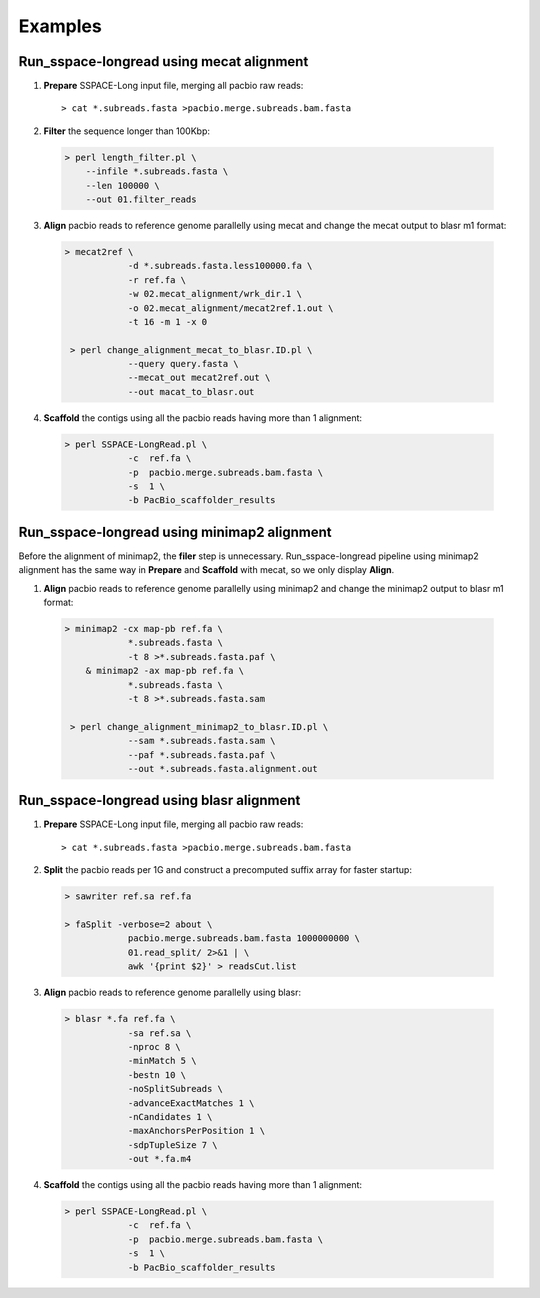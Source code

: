 .. |br| raw:: html

   <br />

.. _ref-example:

Examples
=========

.. _ref-exampleMecat:


Run_sspace-longread using mecat alignment
^^^^^^^^^^^^^^^^^^^^^^^^^^^^^^^^^^^^^^^^^^^^^^^^^^^^^^^^^^^^^^^^^^^^

1. **Prepare** SSPACE-Long input file, merging all pacbio raw reads:

  ::

    > cat *.subreads.fasta >pacbio.merge.subreads.bam.fasta


2. **Filter** the sequence longer than 100Kbp:

  .. code-block:: console

    > perl length_filter.pl \
    	--infile *.subreads.fasta \
    	--len 100000 \
    	--out 01.filter_reads

3. **Align** pacbio reads to reference genome parallelly using mecat and change the mecat output to blasr m1 format:

  .. code-block:: console

    > mecat2ref \
    		-d *.subreads.fasta.less100000.fa \
    		-r ref.fa \
    		-w 02.mecat_alignment/wrk_dir.1 \
    		-o 02.mecat_alignment/mecat2ref.1.out \
    		-t 16 -m 1 -x 0
    
     > perl change_alignment_mecat_to_blasr.ID.pl \
     		--query query.fasta \
    		--mecat_out mecat2ref.out \
    		--out macat_to_blasr.out

4. **Scaffold** the contigs using all the pacbio reads having more than 1 alignment:

  .. code-block:: console

    > perl SSPACE-LongRead.pl \
    		-c  ref.fa \
    		-p  pacbio.merge.subreads.bam.fasta \
    		-s  1 \
    		-b PacBio_scaffolder_results

.. _ref-examplemimimap2:


Run_sspace-longread using minimap2 alignment
^^^^^^^^^^^^^^^^^^^^^^^^^^^^^^^^^^^^^^^^^^^^^^^

Before the alignment of minimap2, the **filer** step is unnecessary. Run_sspace-longread pipeline using minimap2 alignment has the same way in **Prepare** and **Scaffold** with mecat, so we only display **Align**.


1. **Align** pacbio reads to reference genome parallelly using minimap2 and change the minimap2 output to blasr m1 format:

  .. code-block:: console

    > minimap2 -cx map-pb ref.fa \
    		*.subreads.fasta \
    		-t 8 >*.subreads.fasta.paf \
    	& minimap2 -ax map-pb ref.fa \
    		*.subreads.fasta \
    		-t 8 >*.subreads.fasta.sam
    
     > perl change_alignment_minimap2_to_blasr.ID.pl \
     		--sam *.subreads.fasta.sam \
     		--paf *.subreads.fasta.paf \
     		--out *.subreads.fasta.alignment.out



.. _ref-exampleblasr:


Run_sspace-longread using blasr alignment
^^^^^^^^^^^^^^^^^^^^^^^^^^^^^^^^^^^^^^^^^^^^^^^^^^^^^^^^^^^^^^^^^^^^

1. **Prepare** SSPACE-Long input file, merging all pacbio raw reads:

  ::

    > cat *.subreads.fasta >pacbio.merge.subreads.bam.fasta


2. **Split** the pacbio reads per 1G and construct a precomputed suffix array for faster startup:

  .. code-block:: console
  
    > sawriter ref.sa ref.fa 

    > faSplit -verbose=2 about \
    		pacbio.merge.subreads.bam.fasta 1000000000 \
    		01.read_split/ 2>&1 | \
     		awk '{print $2}' > readsCut.list

3. **Align** pacbio reads to reference genome parallelly using blasr:

  .. code-block:: console

    > blasr *.fa ref.fa \
    		-sa ref.sa \
    		-nproc 8 \
    		-minMatch 5 \
    		-bestn 10 \
    		-noSplitSubreads \
    		-advanceExactMatches 1 \
    		-nCandidates 1 \
    		-maxAnchorsPerPosition 1 \
    		-sdpTupleSize 7 \
    		-out *.fa.m4 

4. **Scaffold** the contigs using all the pacbio reads having more than 1 alignment:

  .. code-block:: console

    > perl SSPACE-LongRead.pl \
    		-c  ref.fa \
    		-p  pacbio.merge.subreads.bam.fasta \
    		-s  1 \
    		-b PacBio_scaffolder_results
    		

